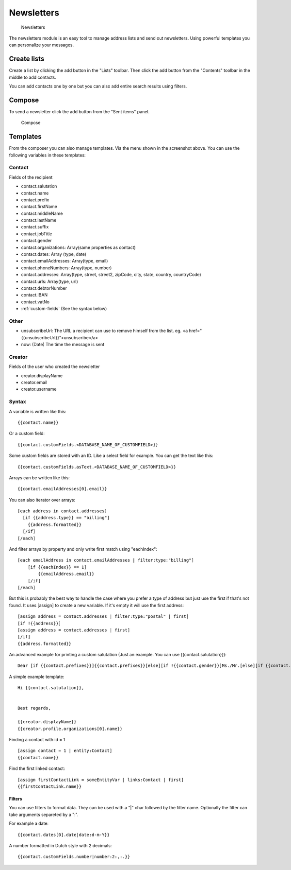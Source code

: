 Newsletters
===========

.. figure:: /_static/using/newsletters/newsletters.png
   :alt: Newsletters
   :width: 100%

   Newsletters

The newsletters module is an easy tool to manage address lists and send out newsletters. Using powerful templates you can personalize your messages.

Create lists
------------

Create a list by clicking the add button in the "Lists" toolbar.
Then click the add button from the "Contents" toolbar in the middle to add
contacts.

You can add contacts one by one but you can also add entire search results using
filters.

Compose
-------

To send a newsletter click the add button from the "Sent items" panel.

.. figure:: /_static/using/newsletters/compose.png
   :alt: Compose
   :width: 100%

   Compose

.. _templates:

Templates
---------

From the composer you can also manage templates. Via the menu shown in the screenshot above.
You can use the following variables in these templates:

Contact
```````
Fields of the recipient

- contact.salutation
- contact.name
- contact.prefix
- contact.firstName
- contact.middleName
- contact.lastName
- contact.suffix
- contact.jobTitle
- contact.gender
- contact.organizations: Array(same properties as contact)
- contact.dates: Array (type, date)
- contact.emailAddresses: Array(type, email)
- contact.phoneNumbers: Array(type, number)
- contact.addresses: Array(type, street, street2, zipCode, city, state, country, countryCode)
- contact.urls: Array(type, url)
- contact.debtorNumber
- contact.IBAN
- contact.vatNo
- :ref:`custom-fields` (See the syntax below)

Other
`````
- unsubscribeUrl: The URL a recipient can use to remove himself from the list. eg. <a href="{{unsubscribeUrl}}">unsubscribe</a>
- now: (Date) The time the message is sent

Creator
```````
Fields of the user who created the newsletter

- creator.displayName
- creator.email
- creator.username


Syntax
``````

A variable is written like this::

   {{contact.name}}
   
Or a custom field::

   {{contact.customFields.<DATABASE_NAME_OF_CUSTOMFIELD>}}
   
Some custom fields are stored with an ID. Like a select field for example. You can get the text like this::

   {{contact.customFields.asText.<DATABASE_NAME_OF_CUSTOMFIELD>}}

Arrays can be written like this::

  {{contact.emailAddresses[0].email}}

You can also iterator over arrays::

   [each address in contact.addresses]
     [if {{address.type}} == "billing"]
       {{address.formatted}}
     [/if]
   [/each]

And filter arrays by property and only write first match using "eachIndex"::

    [each emailAddress in contact.emailAddresses | filter:type:"billing"]
        [if {{eachIndex}} == 1]
            {{emailAddress.email}}
        [/if]
    [/each]

But this is probably the best way to handle the case where you prefer a type of address but just use the first if that's
not found. It uses [assign] to create a new variable. If it's empty it will use the first address::

  [assign address = contact.addresses | filter:type:"postal" | first]
  [if !{{address}}]
  [assign address = contact.addresses | first]
  [/if]
  {{address.formatted}}


An advanced example for printing a custom salutation (Just an example. You can use {{contact.salutation}})::

   Dear [if {{contact.prefixes}}]{{contact.prefixes}}[else][if !{{contact.gender}}]Ms./Mr.[else][if {{contact.gender}}=="M"]Mr.[else]Ms.[/if][/if][/if] {{contact.lastName}}


A simple example template::

   Hi {{contact.salutation}},


   Best regards,

   {{creator.displayName}}
   {{creator.profile.organizations[0].name}}
   

Finding a contact with id = 1 ::

    [assign contact = 1 | entity:Contact]
    {{contact.name}}

Find the first linked contact::

    [assign firstContactLink = someEntityVar | links:Contact | first]
    {{firstContactLink.name}}

Filters
~~~~~~~

You can use filters to format data. They can be used with a "|" char followed by the filter name. Optionally the filter can take arguments separeted by a ":".

For example a date::

  {{contact.dates[0].date|date:d-m-Y}}
  

A number formatted in Dutch style with 2 decimals::

   {{contact.customFields.number|number:2:,:.}}
   

   
